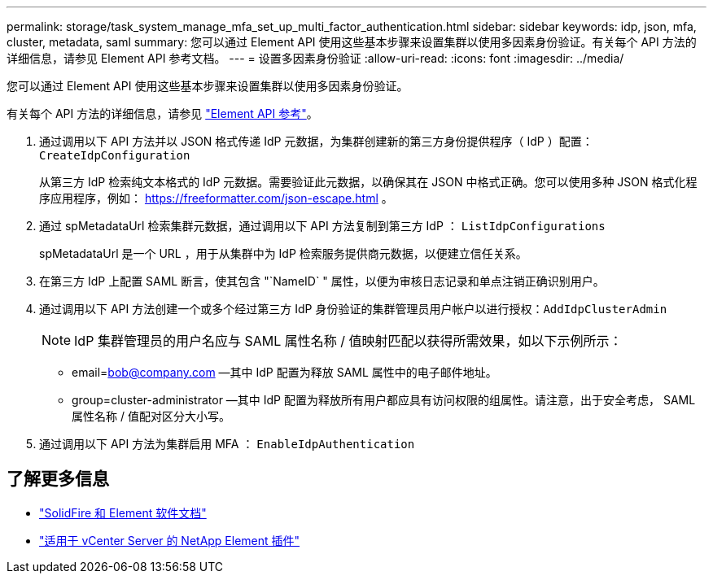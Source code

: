 ---
permalink: storage/task_system_manage_mfa_set_up_multi_factor_authentication.html 
sidebar: sidebar 
keywords: idp, json, mfa, cluster, metadata, saml 
summary: 您可以通过 Element API 使用这些基本步骤来设置集群以使用多因素身份验证。有关每个 API 方法的详细信息，请参见 Element API 参考文档。 
---
= 设置多因素身份验证
:allow-uri-read: 
:icons: font
:imagesdir: ../media/


[role="lead"]
您可以通过 Element API 使用这些基本步骤来设置集群以使用多因素身份验证。

有关每个 API 方法的详细信息，请参见 link:../api/index.html["Element API 参考"]。

. 通过调用以下 API 方法并以 JSON 格式传递 IdP 元数据，为集群创建新的第三方身份提供程序（ IdP ）配置： `CreateIdpConfiguration`
+
从第三方 IdP 检索纯文本格式的 IdP 元数据。需要验证此元数据，以确保其在 JSON 中格式正确。您可以使用多种 JSON 格式化程序应用程序，例如： https://freeformatter.com/json-escape.html 。

. 通过 spMetadataUrl 检索集群元数据，通过调用以下 API 方法复制到第三方 IdP ： `ListIdpConfigurations`
+
spMetadataUrl 是一个 URL ，用于从集群中为 IdP 检索服务提供商元数据，以便建立信任关系。

. 在第三方 IdP 上配置 SAML 断言，使其包含 "`NameID` " 属性，以便为审核日志记录和单点注销正确识别用户。
. 通过调用以下 API 方法创建一个或多个经过第三方 IdP 身份验证的集群管理员用户帐户以进行授权：``AddIdpClusterAdmin``
+

NOTE: IdP 集群管理员的用户名应与 SAML 属性名称 / 值映射匹配以获得所需效果，如以下示例所示：

+
** email=bob@company.com —其中 IdP 配置为释放 SAML 属性中的电子邮件地址。
** group=cluster-administrator —其中 IdP 配置为释放所有用户都应具有访问权限的组属性。请注意，出于安全考虑， SAML 属性名称 / 值配对区分大小写。


. 通过调用以下 API 方法为集群启用 MFA ： `EnableIdpAuthentication`




== 了解更多信息

* https://docs.netapp.com/us-en/element-software/index.html["SolidFire 和 Element 软件文档"]
* https://docs.netapp.com/us-en/vcp/index.html["适用于 vCenter Server 的 NetApp Element 插件"^]


